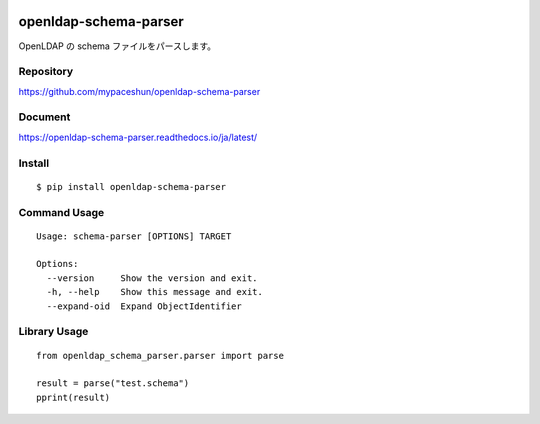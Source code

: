 .. image:: https://img.shields.io/pypi/pyversions/openldap-schema-parser
   :target: https://pypi.org/project/openldap-schema-parser/
   :alt: PyPI - Python Version
.. image:: https://badge.fury.io/py/openldap-schema-parser.svg
   :target: https://pypi.org/project/openldap-schema-parser/
.. image:: https://github.com/mypaceshun/openldap-schema-parser/workflows/Test/badge.svg?branch=main&event=push
   :target: https://github.com/mypaceshun/openldap-schema-parser/actions/workflows/main.yml
.. image:: https://codecov.io/gh/mypaceshun/openldap-schema-parser/branch/main/graph/badge.svg?token=1H6ZVS122O
   :target: https://codecov.io/gh/mypaceshun/openldap-schema-parser
.. image:: https://pepy.tech/badge/openldap-schema-parser
   :target: https://pypi.org/project/openldap-schema-parser/
.. image:: https://readthedocs.org/projects/openldap-schema-parser/badge/?version=latest
   :target: https://openldap-schema-parser.readthedocs.io/ja/latest/?badge=latest
   :alt: Documentation Status


openldap-schema-parser
######################

OpenLDAP の schema ファイルをパースします。

Repository
----------

https://github.com/mypaceshun/openldap-schema-parser

Document
--------

https://openldap-schema-parser.readthedocs.io/ja/latest/

Install
-------

::

  $ pip install openldap-schema-parser

Command Usage
-------------

::

  Usage: schema-parser [OPTIONS] TARGET

  Options:
    --version     Show the version and exit.
    -h, --help    Show this message and exit.
    --expand-oid  Expand ObjectIdentifier

Library Usage
-------------

::

  from openldap_schema_parser.parser import parse

  result = parse("test.schema")
  pprint(result)
